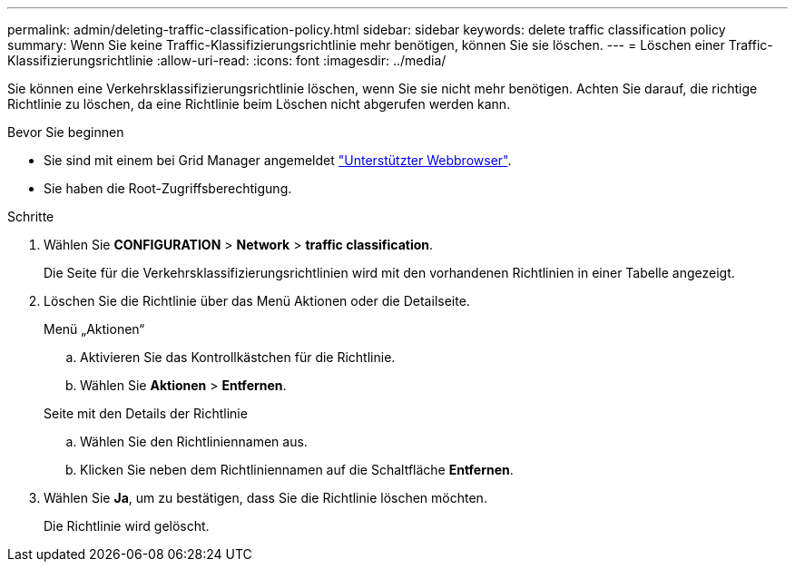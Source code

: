 ---
permalink: admin/deleting-traffic-classification-policy.html 
sidebar: sidebar 
keywords: delete traffic classification policy 
summary: Wenn Sie keine Traffic-Klassifizierungsrichtlinie mehr benötigen, können Sie sie löschen. 
---
= Löschen einer Traffic-Klassifizierungsrichtlinie
:allow-uri-read: 
:icons: font
:imagesdir: ../media/


[role="lead"]
Sie können eine Verkehrsklassifizierungsrichtlinie löschen, wenn Sie sie nicht mehr benötigen. Achten Sie darauf, die richtige Richtlinie zu löschen, da eine Richtlinie beim Löschen nicht abgerufen werden kann.

.Bevor Sie beginnen
* Sie sind mit einem bei Grid Manager angemeldet link:../admin/web-browser-requirements.html["Unterstützter Webbrowser"].
* Sie haben die Root-Zugriffsberechtigung.


.Schritte
. Wählen Sie *CONFIGURATION* > *Network* > *traffic classification*.
+
Die Seite für die Verkehrsklassifizierungsrichtlinien wird mit den vorhandenen Richtlinien in einer Tabelle angezeigt.

. Löschen Sie die Richtlinie über das Menü Aktionen oder die Detailseite.
+
[role="tabbed-block"]
====
.Menü „Aktionen“
--
.. Aktivieren Sie das Kontrollkästchen für die Richtlinie.
.. Wählen Sie *Aktionen* > *Entfernen*.


--
.Seite mit den Details der Richtlinie
--
.. Wählen Sie den Richtliniennamen aus.
.. Klicken Sie neben dem Richtliniennamen auf die Schaltfläche *Entfernen*.


--
====
. Wählen Sie *Ja*, um zu bestätigen, dass Sie die Richtlinie löschen möchten.
+
Die Richtlinie wird gelöscht.


